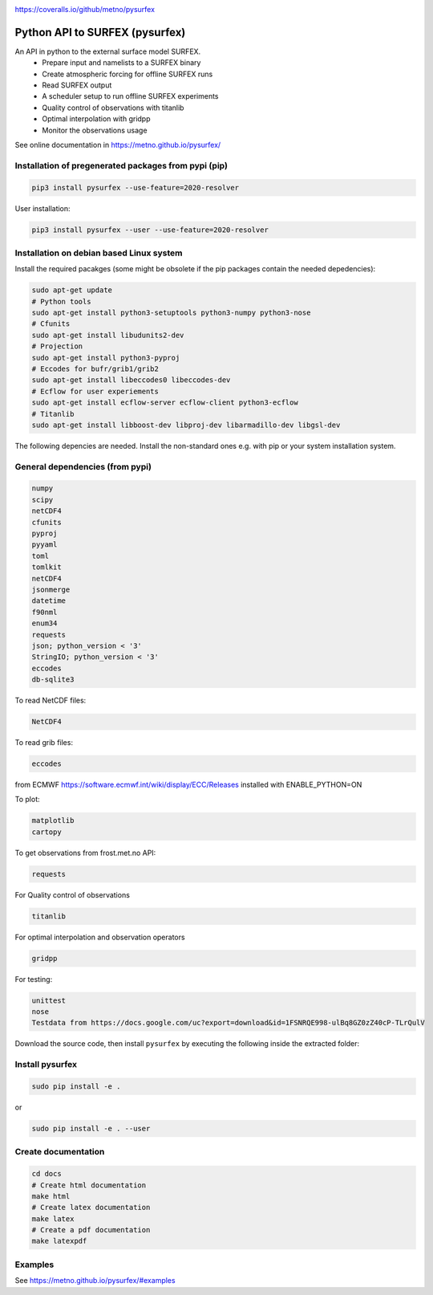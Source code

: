 .. _README:

.. image:: https://coveralls.io/repos/github/metno/pysurfex/badge.svg?branch=master

https://coveralls.io/github/metno/pysurfex

Python API to SURFEX (pysurfex)
=======================================================

An API in python to the external surface model SURFEX.
    - Prepare input and namelists to a SURFEX binary
    - Create atmospheric forcing for offline SURFEX runs
    - Read SURFEX output
    - A scheduler setup to run offline SURFEX experiments
    - Quality control of observations with titanlib
    - Optimal interpolation with gridpp
    - Monitor the observations usage

See online documentation in https://metno.github.io/pysurfex/

Installation of pregenerated packages from pypi (pip)
---------------------------------------------------------

.. code-block:: bash

    pip3 install pysurfex --use-feature=2020-resolver

User installation:

.. code-block:: bash

    pip3 install pysurfex --user --use-feature=2020-resolver




Installation on debian based Linux system
--------------------------------------------

Install the required pacakges (some might be obsolete if the pip packages contain the needed depedencies):

.. code-block:: bash

  sudo apt-get update
  # Python tools
  sudo apt-get install python3-setuptools python3-numpy python3-nose
  # Cfunits
  sudo apt-get install libudunits2-dev
  # Projection
  sudo apt-get install python3-pyproj
  # Eccodes for bufr/grib1/grib2
  sudo apt-get install libeccodes0 libeccodes-dev
  # Ecflow for user experiements
  sudo apt-get install ecflow-server ecflow-client python3-ecflow
  # Titanlib
  sudo apt-get install libboost-dev libproj-dev libarmadillo-dev libgsl-dev

The following depencies are needed. Install the non-standard ones e.g. with pip or your system installation system.

General dependencies (from pypi)
---------------------------------

.. code-block:: bash

  numpy
  scipy
  netCDF4
  cfunits
  pyproj
  pyyaml
  toml
  tomlkit
  netCDF4
  jsonmerge
  datetime
  f90nml
  enum34
  requests
  json; python_version < '3'
  StringIO; python_version < '3'
  eccodes
  db-sqlite3

To read NetCDF files:

.. code-block:: bash

  NetCDF4

To read grib files:

.. code-block:: bash

  eccodes

from ECMWF https://software.ecmwf.int/wiki/display/ECC/Releases installed with ENABLE_PYTHON=ON

To plot:

.. code-block:: bash

  matplotlib
  cartopy

To get observations from frost.met.no API:

.. code-block:: bash

  requests

For Quality control of observations

.. code-block:: bash

  titanlib

For optimal interpolation and observation operators

.. code-block:: bash

  gridpp

For testing:

.. code-block:: bash

  unittest
  nose
  Testdata from https://docs.google.com/uc?export=download&id=1FSNRQE998-ulBq8GZ0zZ40cP-TLrQulV

Download the source code, then install ``pysurfex`` by executing the following inside the extracted
folder:

Install pysurfex
-------------------------------------------
.. code-block:: bash

  sudo pip install -e .

or

.. code-block:: bash

  sudo pip install -e . --user

Create documentation
---------------------------------------------

.. code-block:: bash

  cd docs
  # Create html documentation
  make html
  # Create latex documentation
  make latex
  # Create a pdf documentation
  make latexpdf


Examples
-----------------------

See https://metno.github.io/pysurfex/#examples
